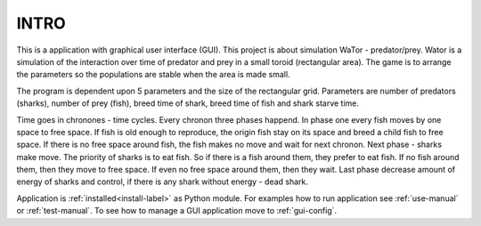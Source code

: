 INTRO
=====

This is a application with graphical user interface (GUI). This project is about simulation WaTor - predator/prey. Wator is a simulation of the interaction over time of predator and prey in a small toroid (rectangular area). The game is to arrange the parameters so the populations are stable when the area is made small.

The program is dependent upon 5 parameters and the size of the rectangular grid. Parameters are number of predators (sharks), number of prey (fish), breed time of shark, breed time of fish and shark starve time. 

Time goes in chronones - time cycles. Every chronon three phases happend. In phase one every fish moves by one space to free space. If fish is old enough to reproduce, the origin fish stay on its space and breed a child fish to free space. If there is no free space around fish, the fish makes no move and wait for next chronon. Next phase - sharks make move. The priority of sharks is to eat fish. So if there is a fish around them, they prefer to eat fish. If no fish around them, then they move to free space. If even no free space around them, then they wait. Last phase decrease amount of energy of sharks and control, if there is any shark without energy - dead shark.

Application is :ref:`installed<install-label>` as Python module. For examples how to run application see :ref:`use-manual` or :ref:`test-manual`. To see how to manage a GUI application move to :ref:`gui-config`.
